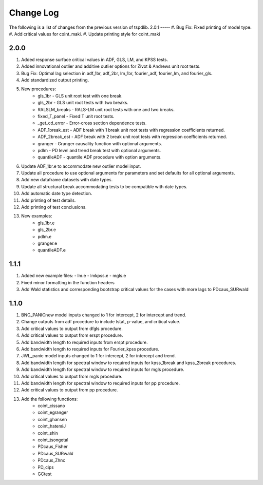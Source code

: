 ==========
Change Log
==========

The following is a list of changes from the previous version of tspdlib.
2.0.1
-----
#. Bug Fix: Fixed printing of model type.
#. Add critical values for coint_maki.
#. Update printing style for coint_maki

2.0.0
-----
#. Added response surface critical values in ADF, GLS, LM, and KPSS tests.
#. Added innovational outlier and additive outlier options for Zivot & Andrews unit root tests.
#. Bug Fix: Optimal lag selection in adf_1br, adf_2br, lm_1br, fourier_adf, fourier_lm, and fourier_gls.
#. Add standardized output printing.
#. New procedures:
      - gls_1br - GLS unit root test with one break.
      - gls_2br - GLS unit root tests with two breaks.
      - RALSLM_breaks - RALS-LM unit root tests with one and two breaks.
      - fixed_T_panel - Fixed T unit root tests.
      - _get_cd_error - Error-cross section dependence tests.
      - ADF_1break_est - ADF break with 1 break unit root tests with regression coefficients returned.
      - ADF_2break_est - ADF break with 2 break unit root tests with regression coefficients returned.
      - granger - Granger causality function with optional arguments.
      - pdlm - PD level and trend break test with optional arguments.
      - quantileADF - quantile ADF procedure with option arguments. 
#. Update ADF_1br.e to accommodate new outlier model input.
#. Update all procedure to use optional arguments for parameters and set defaults for all optional arguments.
#. Add new dataframe datasets with date types.
#. Update all structural break accommodating tests to be compatible with date types.
#. Add automatic date type detection.
#. Add printing of test details.
#. Add printing of test conclusions.
#. New examples:
    - gls_1br.e
    - gls_2br.e
    - pdlm.e
    - granger.e 
    - quantileADF.e

1.1.1
-----
#.  Added new example files:
    - lm.e
    - lmkpss.e
    - mgls.e
#. Fixed minor formatting in the function headers
#. Add Wald statistics and corresponding bootstrap critical values for the cases with more lags to PDcaus_SURwald

1.1.0
-----
#. BNG_PANICnew model inputs changed to 1 for intercept, 2 for intercept and trend.
#. Change outputs from adf procedure to include tstat, p-value, and critical value.
#. Add critical values to output from dfgls procedure.
#. Add critical values to output from erspt procedure.
#. Add bandwidth length to required inputs from erspt procedure.
#. Add bandwidth length to required inputs for Fourier_kpss procedure.
#. JWL_panic model inputs changed to 1 for intercept, 2 for intercept and trend.
#. Add bandwidth length for spectral window to required inputs for kpss_1break and kpss_2break procedures.
#. Add bandwidth length for spectral window to required inputs for mgls procedure.
#. Add critical values to output from mgls procedure.
#. Add bandwidth length for spectral window to required inputs for pp procedure.
#. Add critical values to output from pp procedure.
#. Add the following functions:
    - coint_cissano
    - coint_egranger
    - coint_ghansen
    - coint_hatemiJ
    - coint_shin
    - coint_tsongetal
    - PDcaus_Fisher
    - PDcaus_SURwald
    - PDcaus_Zhnc
    - PD_cips
    - GCtest


